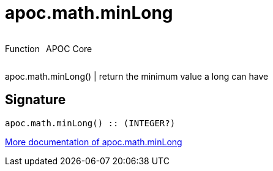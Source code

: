 ////
This file is generated by DocsTest, so don't change it!
////

= apoc.math.minLong
:description: This section contains reference documentation for the apoc.math.minLong function.

++++
<div style='display:flex'>
<div class='paragraph type function'><p>Function</p></div>
<div class='paragraph release core' style='margin-left:10px;'><p>APOC Core</p></div>
</div>
++++

[.emphasis]
apoc.math.minLong() | return the minimum value a long can have

== Signature

[source]
----
apoc.math.minLong() :: (INTEGER?)
----

xref::mathematical/math-functions.adoc[More documentation of apoc.math.minLong,role=more information]

